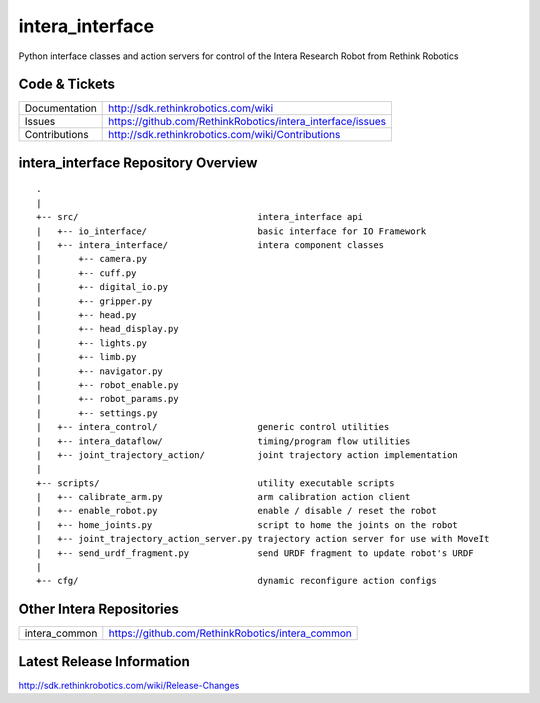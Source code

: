 intera_interface
================

Python interface classes and action servers for control of
the Intera Research Robot from Rethink Robotics

Code & Tickets
--------------

+-----------------+----------------------------------------------------------------+
| Documentation   | http://sdk.rethinkrobotics.com/wiki                            |
+-----------------+----------------------------------------------------------------+
| Issues          | https://github.com/RethinkRobotics/intera_interface/issues     |
+-----------------+----------------------------------------------------------------+
| Contributions   | http://sdk.rethinkrobotics.com/wiki/Contributions              |
+-----------------+----------------------------------------------------------------+

intera_interface Repository Overview
------------------------------------

::

     .
     |
     +-- src/                                  intera_interface api
     |   +-- io_interface/                     basic interface for IO Framework
     |   +-- intera_interface/                 intera component classes
     |       +-- camera.py
     |       +-- cuff.py
     |       +-- digital_io.py
     |       +-- gripper.py
     |       +-- head.py
     |       +-- head_display.py
     |       +-- lights.py
     |       +-- limb.py
     |       +-- navigator.py
     |       +-- robot_enable.py
     |       +-- robot_params.py
     |       +-- settings.py
     |   +-- intera_control/                   generic control utilities
     |   +-- intera_dataflow/                  timing/program flow utilities
     |   +-- joint_trajectory_action/          joint trajectory action implementation
     |
     +-- scripts/                              utility executable scripts
     |   +-- calibrate_arm.py                  arm calibration action client
     |   +-- enable_robot.py                   enable / disable / reset the robot
     |   +-- home_joints.py                    script to home the joints on the robot
     |   +-- joint_trajectory_action_server.py trajectory action server for use with MoveIt
     |   +-- send_urdf_fragment.py             send URDF fragment to update robot's URDF
     |
     +-- cfg/                                  dynamic reconfigure action configs


Other Intera Repositories
-------------------------

+------------------+-----------------------------------------------------+
| intera_common    | https://github.com/RethinkRobotics/intera_common    |
+------------------+-----------------------------------------------------+

Latest Release Information
--------------------------

http://sdk.rethinkrobotics.com/wiki/Release-Changes
